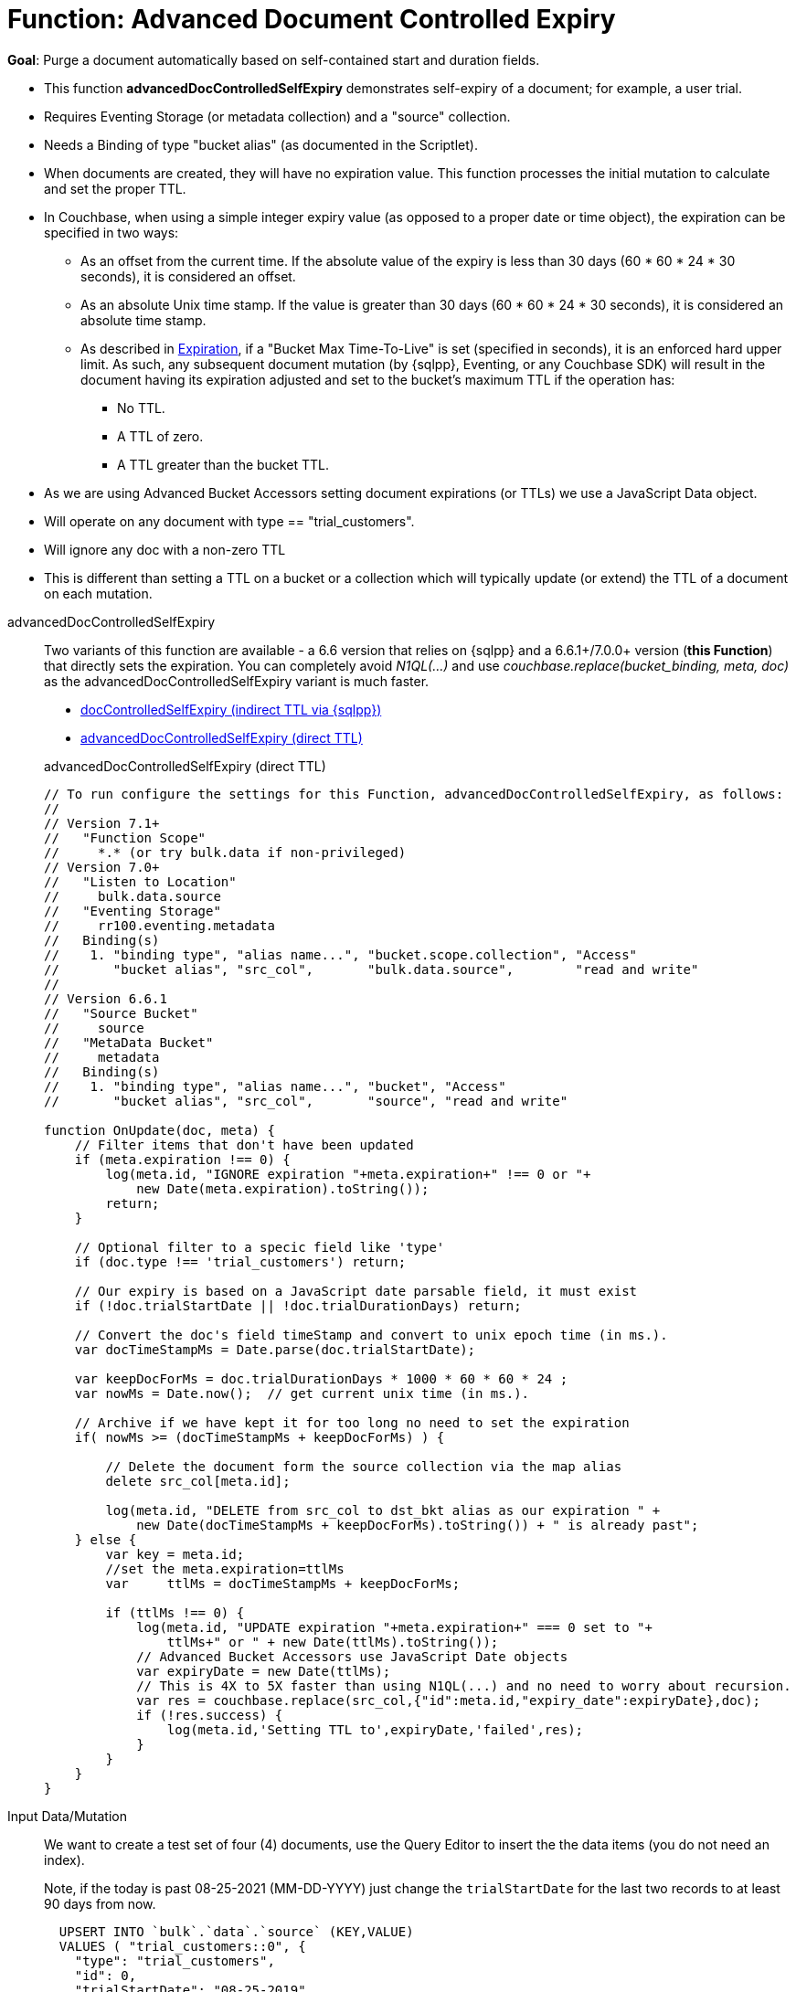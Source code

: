 = Function: Advanced Document Controlled Expiry
:description: pass:q[Purge a document automatically based on self-contained start and duration fields.]
:page-edition: Enterprise Edition
:tabs:

*Goal*: {description}

* This function *advancedDocControlledSelfExpiry* demonstrates self-expiry of a document; for example, a user trial.
* Requires Eventing Storage (or metadata collection) and a "source" collection.
* Needs a Binding of type "bucket alias" (as documented in the Scriptlet).
* When documents are created, they will have no expiration value. This function processes the initial mutation to calculate and set the proper TTL.
* In Couchbase, when using a simple integer expiry value (as opposed to a proper date or time object), the expiration can be specified in two ways:
** As an offset from the current time. If the absolute value of the expiry is less than 30 days (60 * 60 * 24 * 30 seconds), it is considered an offset.
** As an absolute Unix time stamp. If the value is greater than 30 days (60 * 60 * 24 * 30 seconds), it is considered an absolute time stamp.
** As described in xref:learn:data/expiration.adoc[Expiration], if a "Bucket Max Time-To-Live" is set (specified in seconds), it is an enforced hard upper limit. As such, any subsequent document mutation (by {sqlpp}, Eventing, or any Couchbase SDK) will result in the document having its expiration adjusted and set to the bucket’s maximum TTL if the operation has:
*** No TTL.
*** A TTL of zero.
*** A TTL greater than the bucket TTL.
* As we are using Advanced Bucket Accessors setting document expirations (or TTLs) we use a JavaScript Data object.
* Will operate on any document with type == "trial_customers".
* Will ignore any doc with a non-zero TTL
* This is different than setting a TTL on a bucket or a collection which will typically update (or extend) the TTL of a document on each mutation.

[{tabs}]
====
advancedDocControlledSelfExpiry::
+
--
Two variants of this function are available - a 6.6 version that relies on {sqlpp} and a 6.6.1+/7.0.0+ version (*this Function*) that directly sets the expiration.
You can completely avoid _N1QL(...)_ and use _couchbase.replace(bucket_binding, meta, doc)_ as the advancedDocControlledSelfExpiry variant is much faster.

* xref:eventing-handler-docControlledSelfExpiry.adoc[docControlledSelfExpiry (indirect TTL via {sqlpp})]
* <<advancedDocControlledSelfExpiry,advancedDocControlledSelfExpiry (direct TTL)>>

[#advancedDocControlledSelfExpiry]
advancedDocControlledSelfExpiry (direct TTL)

[source,javascript]
----
// To run configure the settings for this Function, advancedDocControlledSelfExpiry, as follows:
//
// Version 7.1+
//   "Function Scope"
//     *.* (or try bulk.data if non-privileged)
// Version 7.0+
//   "Listen to Location"
//     bulk.data.source
//   "Eventing Storage"
//     rr100.eventing.metadata
//   Binding(s)
//    1. "binding type", "alias name...", "bucket.scope.collection", "Access"
//       "bucket alias", "src_col",       "bulk.data.source",        "read and write"
//
// Version 6.6.1
//   "Source Bucket"
//     source
//   "MetaData Bucket"
//     metadata
//   Binding(s)
//    1. "binding type", "alias name...", "bucket", "Access"
//       "bucket alias", "src_col",       "source", "read and write"

function OnUpdate(doc, meta) {
    // Filter items that don't have been updated
    if (meta.expiration !== 0) {
        log(meta.id, "IGNORE expiration "+meta.expiration+" !== 0 or "+
            new Date(meta.expiration).toString());
        return;
    }

    // Optional filter to a specic field like 'type'
    if (doc.type !== 'trial_customers') return;

    // Our expiry is based on a JavaScript date parsable field, it must exist
    if (!doc.trialStartDate || !doc.trialDurationDays) return;

    // Convert the doc's field timeStamp and convert to unix epoch time (in ms.).
    var docTimeStampMs = Date.parse(doc.trialStartDate);

    var keepDocForMs = doc.trialDurationDays * 1000 * 60 * 60 * 24 ;
    var nowMs = Date.now();  // get current unix time (in ms.).

    // Archive if we have kept it for too long no need to set the expiration
    if( nowMs >= (docTimeStampMs + keepDocForMs) ) {

        // Delete the document form the source collection via the map alias
        delete src_col[meta.id];

        log(meta.id, "DELETE from src_col to dst_bkt alias as our expiration " +
            new Date(docTimeStampMs + keepDocForMs).toString()) + " is already past";
    } else {
        var key = meta.id;
        //set the meta.expiration=ttlMs
        var	ttlMs = docTimeStampMs + keepDocForMs;

        if (ttlMs !== 0) {
            log(meta.id, "UPDATE expiration "+meta.expiration+" === 0 set to "+
                ttlMs+" or " + new Date(ttlMs).toString());
            // Advanced Bucket Accessors use JavaScript Date objects
            var expiryDate = new Date(ttlMs);
            // This is 4X to 5X faster than using N1QL(...) and no need to worry about recursion.
            var res = couchbase.replace(src_col,{"id":meta.id,"expiry_date":expiryDate},doc);
            if (!res.success) {
                log(meta.id,'Setting TTL to',expiryDate,'failed',res);
            }
        }
    }
}
----
--

Input Data/Mutation::
+
--

We want to create a test set of four (4) documents, use the Query Editor to insert the the data items (you do not need an index).

Note, if the today is past 08-25-2021 (MM-DD-YYYY) just change the `trialStartDate` for the last two records to at least 90 days from now.

[source,sqlpp]
----
  UPSERT INTO `bulk`.`data`.`source` (KEY,VALUE)
  VALUES ( "trial_customers::0", {
    "type": "trial_customers",
    "id": 0,
    "trialStartDate": "08-25-2019",
    "trialDurationDays": 30,
    "note": "this is old will get immeadiately deleted"
  } ),
  VALUES ( "trial_customers::1",
  {
    "type": "trial_customers",
    "id": 1,
    "trialStartDate": "01-27-2020",
    "trialDurationDays": 30,
    "note": "this is old will get immeadiately deleted"
  } ),
  VALUES ( "trial_customers::2",
  {
    "type": "trial_customers",
    "id": 2,
    "trialStartDate": "08-25-2021",
    "trialDurationDays": 30,
    "note": "this will get an exiration set"
  } ),
  VALUES ( "trial_customers::3",
  {
    "type": "trial_customers",
    "id": 3,
    "trialStartDate": "08-26-2021",
    "trialDurationDays": 60,
    "note": "this will get an exiration set"
  } );
----
--

Output Data/Mutation::
+
--
[source,json]
----
NEW/OUTPUT: KEY trial_customers::2

{
  "id": 2,
  "note": "this will get an exiration set",
  "trialDurationDays": 30,
  "trialStartDate": "08-25-2021",
  "type": "trial_customers"
}

NEW/OUTPUT: KEY trial_customers::3

{
  "id": 3,
  "note": "this will get an exiration set",
  "trialDurationDays": 60,
  "trialStartDate": "08-26-2021",
  "type": "trial_customers"
}

We end up with two (2) of the four documents (obviously you may need to adjust the {sqlpp} INSERT in a few months as all the document would be immediately deleted).

* "trial_customers::0" was deleted
* "trial_customers::1" was deleted
* "trial_customers::2" has an meta.expiration set for 1632466800 (or 2021-09-24 07:00:00 UTC) in it's metadata
* "trial_customers::3" has an meta.expiration set for 1635145200 (or 2021-10-25 07:00:00 UTC) in it's metadata

----
--
====
